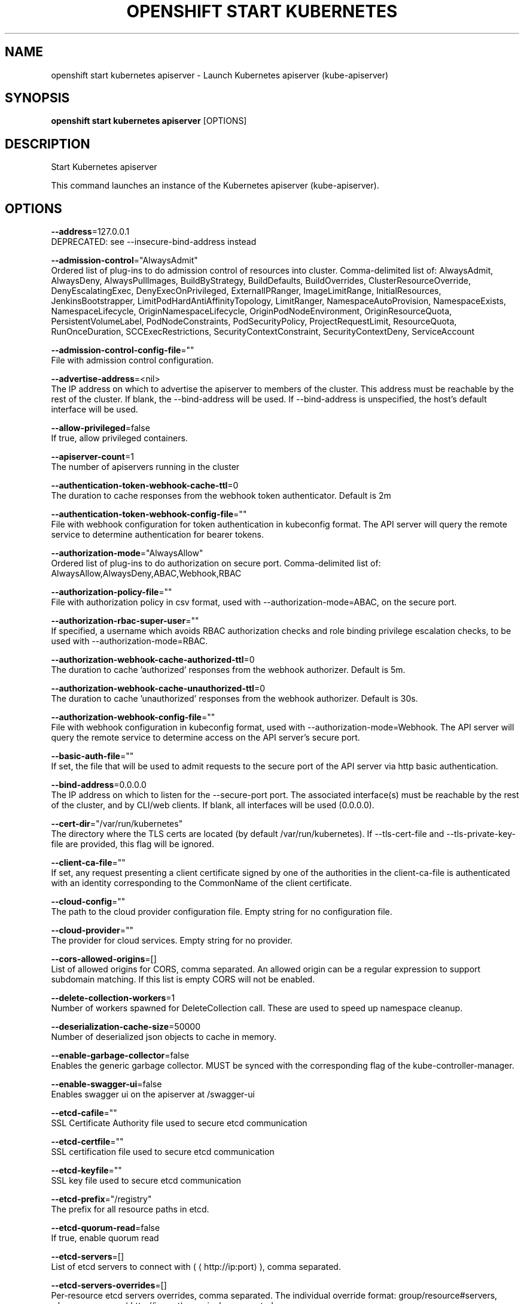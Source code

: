 .TH "OPENSHIFT START KUBERNETES" "1" " Openshift CLI User Manuals" "Openshift" "June 2016"  ""


.SH NAME
.PP
openshift start kubernetes apiserver \- Launch Kubernetes apiserver (kube\-apiserver)


.SH SYNOPSIS
.PP
\fBopenshift start kubernetes apiserver\fP [OPTIONS]


.SH DESCRIPTION
.PP
Start Kubernetes apiserver

.PP
This command launches an instance of the Kubernetes apiserver (kube\-apiserver).


.SH OPTIONS
.PP
\fB\-\-address\fP=127.0.0.1
    DEPRECATED: see \-\-insecure\-bind\-address instead

.PP
\fB\-\-admission\-control\fP="AlwaysAdmit"
    Ordered list of plug\-ins to do admission control of resources into cluster. Comma\-delimited list of: AlwaysAdmit, AlwaysDeny, AlwaysPullImages, BuildByStrategy, BuildDefaults, BuildOverrides, ClusterResourceOverride, DenyEscalatingExec, DenyExecOnPrivileged, ExternalIPRanger, ImageLimitRange, InitialResources, JenkinsBootstrapper, LimitPodHardAntiAffinityTopology, LimitRanger, NamespaceAutoProvision, NamespaceExists, NamespaceLifecycle, OriginNamespaceLifecycle, OriginPodNodeEnvironment, OriginResourceQuota, PersistentVolumeLabel, PodNodeConstraints, PodSecurityPolicy, ProjectRequestLimit, ResourceQuota, RunOnceDuration, SCCExecRestrictions, SecurityContextConstraint, SecurityContextDeny, ServiceAccount

.PP
\fB\-\-admission\-control\-config\-file\fP=""
    File with admission control configuration.

.PP
\fB\-\-advertise\-address\fP=<nil>
    The IP address on which to advertise the apiserver to members of the cluster. This address must be reachable by the rest of the cluster. If blank, the \-\-bind\-address will be used. If \-\-bind\-address is unspecified, the host's default interface will be used.

.PP
\fB\-\-allow\-privileged\fP=false
    If true, allow privileged containers.

.PP
\fB\-\-apiserver\-count\fP=1
    The number of apiservers running in the cluster

.PP
\fB\-\-authentication\-token\-webhook\-cache\-ttl\fP=0
    The duration to cache responses from the webhook token authenticator. Default is 2m

.PP
\fB\-\-authentication\-token\-webhook\-config\-file\fP=""
    File with webhook configuration for token authentication in kubeconfig format. The API server will query the remote service to determine authentication for bearer tokens.

.PP
\fB\-\-authorization\-mode\fP="AlwaysAllow"
    Ordered list of plug\-ins to do authorization on secure port. Comma\-delimited list of: AlwaysAllow,AlwaysDeny,ABAC,Webhook,RBAC

.PP
\fB\-\-authorization\-policy\-file\fP=""
    File with authorization policy in csv format, used with \-\-authorization\-mode=ABAC, on the secure port.

.PP
\fB\-\-authorization\-rbac\-super\-user\fP=""
    If specified, a username which avoids RBAC authorization checks and role binding privilege escalation checks, to be used with \-\-authorization\-mode=RBAC.

.PP
\fB\-\-authorization\-webhook\-cache\-authorized\-ttl\fP=0
    The duration to cache 'authorized' responses from the webhook authorizer. Default is 5m.

.PP
\fB\-\-authorization\-webhook\-cache\-unauthorized\-ttl\fP=0
    The duration to cache 'unauthorized' responses from the webhook authorizer. Default is 30s.

.PP
\fB\-\-authorization\-webhook\-config\-file\fP=""
    File with webhook configuration in kubeconfig format, used with \-\-authorization\-mode=Webhook. The API server will query the remote service to determine access on the API server's secure port.

.PP
\fB\-\-basic\-auth\-file\fP=""
    If set, the file that will be used to admit requests to the secure port of the API server via http basic authentication.

.PP
\fB\-\-bind\-address\fP=0.0.0.0
    The IP address on which to listen for the \-\-secure\-port port. The associated interface(s) must be reachable by the rest of the cluster, and by CLI/web clients. If blank, all interfaces will be used (0.0.0.0).

.PP
\fB\-\-cert\-dir\fP="/var/run/kubernetes"
    The directory where the TLS certs are located (by default /var/run/kubernetes). If \-\-tls\-cert\-file and \-\-tls\-private\-key\-file are provided, this flag will be ignored.

.PP
\fB\-\-client\-ca\-file\fP=""
    If set, any request presenting a client certificate signed by one of the authorities in the client\-ca\-file is authenticated with an identity corresponding to the CommonName of the client certificate.

.PP
\fB\-\-cloud\-config\fP=""
    The path to the cloud provider configuration file.  Empty string for no configuration file.

.PP
\fB\-\-cloud\-provider\fP=""
    The provider for cloud services.  Empty string for no provider.

.PP
\fB\-\-cors\-allowed\-origins\fP=[]
    List of allowed origins for CORS, comma separated.  An allowed origin can be a regular expression to support subdomain matching.  If this list is empty CORS will not be enabled.

.PP
\fB\-\-delete\-collection\-workers\fP=1
    Number of workers spawned for DeleteCollection call. These are used to speed up namespace cleanup.

.PP
\fB\-\-deserialization\-cache\-size\fP=50000
    Number of deserialized json objects to cache in memory.

.PP
\fB\-\-enable\-garbage\-collector\fP=false
    Enables the generic garbage collector. MUST be synced with the corresponding flag of the kube\-controller\-manager.

.PP
\fB\-\-enable\-swagger\-ui\fP=false
    Enables swagger ui on the apiserver at /swagger\-ui

.PP
\fB\-\-etcd\-cafile\fP=""
    SSL Certificate Authority file used to secure etcd communication

.PP
\fB\-\-etcd\-certfile\fP=""
    SSL certification file used to secure etcd communication

.PP
\fB\-\-etcd\-keyfile\fP=""
    SSL key file used to secure etcd communication

.PP
\fB\-\-etcd\-prefix\fP="/registry"
    The prefix for all resource paths in etcd.

.PP
\fB\-\-etcd\-quorum\-read\fP=false
    If true, enable quorum read

.PP
\fB\-\-etcd\-servers\fP=[]
    List of etcd servers to connect with (
\[la]http://ip:port\[ra]), comma separated.

.PP
\fB\-\-etcd\-servers\-overrides\fP=[]
    Per\-resource etcd servers overrides, comma separated. The individual override format: group/resource#servers, where servers are 
\[la]http://ip:port\[ra], semicolon separated.

.PP
\fB\-\-event\-ttl\fP=0
    Amount of time to retain events. Default 1 hour.

.PP
\fB\-\-experimental\-keystone\-url\fP=""
    If passed, activates the keystone authentication plugin

.PP
\fB\-\-external\-hostname\fP=""
    The hostname to use when generating externalized URLs for this master (e.g. Swagger API Docs.)

.PP
\fB\-\-insecure\-bind\-address\fP=127.0.0.1
    The IP address on which to serve the \-\-insecure\-port (set to 0.0.0.0 for all interfaces). Defaults to localhost.

.PP
\fB\-\-insecure\-port\fP=8080
    The port on which to serve unsecured, unauthenticated access. Default 8080. It is assumed that firewall rules are set up such that this port is not reachable from outside of the cluster and that port 443 on the cluster's public address is proxied to this port. This is performed by nginx in the default setup.

.PP
\fB\-\-kubelet\-certificate\-authority\fP=""
    Path to a cert. file for the certificate authority.

.PP
\fB\-\-kubelet\-client\-certificate\fP=""
    Path to a client cert file for TLS.

.PP
\fB\-\-kubelet\-client\-key\fP=""
    Path to a client key file for TLS.

.PP
\fB\-\-kubelet\-https\fP=true
    Use https for kubelet connections

.PP
\fB\-\-kubelet\-port\fP=10250
    Kubelet port

.PP
\fB\-\-kubelet\-timeout\fP=0
    Timeout for kubelet operations

.PP
\fB\-\-kubernetes\-service\-node\-port\fP=0
    If non\-zero, the Kubernetes master service (which apiserver creates/maintains) will be of type NodePort, using this as the value of the port. If zero, the Kubernetes master service will be of type ClusterIP.

.PP
\fB\-\-long\-running\-request\-regexp\fP="(/|^)((watch|proxy)(/|$)|(logs?|portforward|exec|attach)/?$)"
    A regular expression matching long running requests which should be excluded from maximum inflight request handling.

.PP
\fB\-\-master\-service\-namespace\fP="default"
    The namespace from which the kubernetes master services should be injected into pods

.PP
\fB\-\-max\-connection\-bytes\-per\-sec\fP=0
    If non\-zero, throttle each user connection to this number of bytes/sec.  Currently only applies to long\-running requests

.PP
\fB\-\-max\-requests\-inflight\fP=400
    The maximum number of requests in flight at a given time.  When the server exceeds this, it rejects requests.  Zero for no limit.

.PP
\fB\-\-min\-request\-timeout\fP=1800
    An optional field indicating the minimum number of seconds a handler must keep a request open before timing it out. Currently only honored by the watch request handler, which picks a randomized value above this number as the connection timeout, to spread out load.

.PP
\fB\-\-oidc\-ca\-file\fP=""
    If set, the OpenID server's certificate will be verified by one of the authorities in the oidc\-ca\-file, otherwise the host's root CA set will be used

.PP
\fB\-\-oidc\-client\-id\fP=""
    The client ID for the OpenID Connect client, must be set if oidc\-issuer\-url is set

.PP
\fB\-\-oidc\-groups\-claim\fP=""
    If provided, the name of a custom OpenID Connect claim for specifying user groups. The claim value is expected to be an array of strings. This flag is experimental, please see the authentication documentation for further details.

.PP
\fB\-\-oidc\-issuer\-url\fP=""
    The URL of the OpenID issuer, only HTTPS scheme will be accepted. If set, it will be used to verify the OIDC JSON Web Token (JWT)

.PP
\fB\-\-oidc\-username\-claim\fP="sub"
    The OpenID claim to use as the user name. Note that claims other than the default ('sub') is not guaranteed to be unique and immutable. This flag is experimental, please see the authentication documentation for further details.

.PP
\fB\-\-port\fP=8080
    DEPRECATED: see \-\-insecure\-port instead

.PP
\fB\-\-portal\-net\fP=<nil>
    Deprecated: see \-\-service\-cluster\-ip\-range instead.

.PP
\fB\-\-profiling\fP=true
    Enable profiling via web interface host:port/debug/pprof/

.PP
\fB\-\-public\-address\-override\fP=0.0.0.0
    DEPRECATED: see \-\-bind\-address instead

.PP
\fB\-\-repair\-malformed\-updates\fP=true
    If true, server will do its best to fix the update request to pass the validation, e.g., setting empty UID in update request to its existing value. This flag can be turned off after we fix all the clients that send malformed updates.

.PP
\fB\-\-runtime\-config\fP=
    A set of key=value pairs that describe runtime configuration that may be passed to apiserver. apis/<groupVersion> key can be used to turn on/off specific api versions. apis/<groupVersion>/<resource> can be used to turn on/off specific resources. api/all and api/legacy are special keys to control all and legacy api versions respectively.

.PP
\fB\-\-secure\-port\fP=6443
    The port on which to serve HTTPS with authentication and authorization. If 0, don't serve HTTPS at all.

.PP
\fB\-\-service\-account\-key\-file\fP=""
    File containing PEM\-encoded x509 RSA private or public key, used to verify ServiceAccount tokens. If unspecified, \-\-tls\-private\-key\-file is used.

.PP
\fB\-\-service\-account\-lookup\fP=false
    If true, validate ServiceAccount tokens exist in etcd as part of authentication.

.PP
\fB\-\-service\-cluster\-ip\-range\fP=<nil>
    A CIDR notation IP range from which to assign service cluster IPs. This must not overlap with any IP ranges assigned to nodes for pods.

.PP
\fB\-\-service\-node\-port\-range\fP=
    A port range to reserve for services with NodePort visibility.  Example: '30000\-32767'.  Inclusive at both ends of the range.

.PP
\fB\-\-service\-node\-ports\fP=
    Deprecated: see \-\-service\-node\-port\-range instead.

.PP
\fB\-\-ssh\-keyfile\fP=""
    If non\-empty, use secure SSH proxy to the nodes, using this user keyfile

.PP
\fB\-\-ssh\-user\fP=""
    If non\-empty, use secure SSH proxy to the nodes, using this user name

.PP
\fB\-\-storage\-backend\fP=""
    The storage backend for persistence. Options: 'etcd2' (default), 'etcd3'.

.PP
\fB\-\-storage\-media\-type\fP="application/json"
    The media type to use to store objects in storage. Defaults to application/json. Some resources may only support a specific media type and will ignore this setting.

.PP
\fB\-\-storage\-version\fP=""
    The version to store the legacy v1 resources with. Defaults to server preferred

.PP
\fB\-\-storage\-versions\fP="apps/v1alpha1,authentication.k8s.io/v1beta1,authorization.k8s.io/v1beta1,autoscaling/v1,batch/v1,componentconfig/v1alpha1,extensions/v1beta1,federation/v1beta1,policy/v1alpha1,rbac.authorization.k8s.io/v1alpha1,v1"
    The per\-group version to store resources in. Specified in the format "group1/version1,group2/version2,...". In the case where objects are moved from one group to the other, you may specify the format "group1=group2/v1beta1,group3/v1beta1,...". You only need to pass the groups you wish to change from the defaults. It defaults to a list of preferred versions of all registered groups, which is derived from the KUBE\_API\_VERSIONS environment variable.

.PP
\fB\-\-tls\-cert\-file\fP=""
    File containing x509 Certificate for HTTPS.  (CA cert, if any, concatenated after server cert). If HTTPS serving is enabled, and \-\-tls\-cert\-file and \-\-tls\-private\-key\-file are not provided, a self\-signed certificate and key are generated for the public address and saved to /var/run/kubernetes.

.PP
\fB\-\-tls\-private\-key\-file\fP=""
    File containing x509 private key matching \-\-tls\-cert\-file.

.PP
\fB\-\-token\-auth\-file\fP=""
    If set, the file that will be used to secure the secure port of the API server via token authentication.

.PP
\fB\-\-watch\-cache\fP=true
    Enable watch caching in the apiserver

.PP
\fB\-\-watch\-cache\-sizes\fP=[]
    List of watch cache sizes for every resource (pods, nodes, etc.), comma separated. The individual override format: resource#size, where size is a number. It takes effect when watch\-cache is enabled.


.SH OPTIONS INHERITED FROM PARENT COMMANDS
.PP
\fB\-\-google\-json\-key\fP=""
    The Google Cloud Platform Service Account JSON Key to use for authentication.

.PP
\fB\-\-log\-flush\-frequency\fP=0
    Maximum number of seconds between log flushes


.SH SEE ALSO
.PP
\fBopenshift\-start\-kubernetes(1)\fP,


.SH HISTORY
.PP
June 2016, Ported from the Kubernetes man\-doc generator
